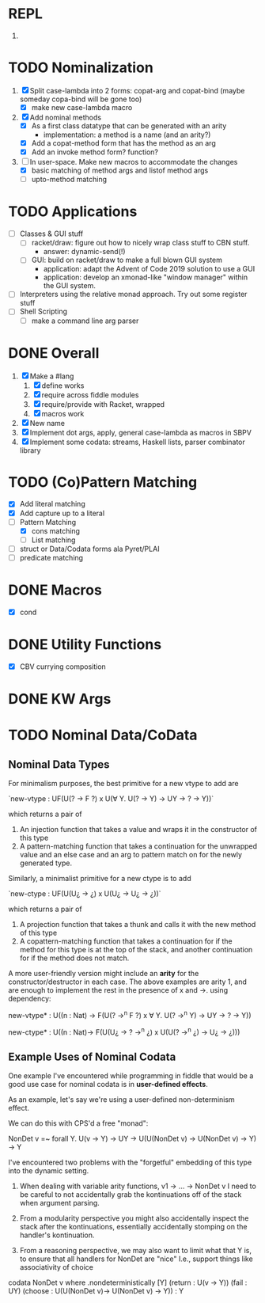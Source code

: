 * REPL
  1. 
* TODO Nominalization
  1. [X] Split case-lambda into 2 forms: copat-arg and copat-bind
     (maybe someday copa-bind will be gone too)
     + [X] make new case-lambda macro
  2. [X] Add nominal methods
     + [X] As a first class datatype that can be generated with an arity
       - implementation: a method is a name (and an arity?)
     + [X] Add a copat-method form that has the method as an arg
     + [X] Add an invoke method form? function?
  3. [-] In user-space. Make new macros to accommodate the changes
     - [X] basic matching of method args and listof method args
     - [ ] upto-method matching
* TODO Applications
  - [ ] Classes & GUI stuff
    - [ ] racket/draw: figure out how to nicely wrap class stuff to
      CBN stuff.
      + answer: dynamic-send(!)
    - [ ] GUI: build on racket/draw to make a full blown GUI system
      + application: adapt the Advent of Code 2019 solution to use a GUI
      + application: develop an xmonad-like "window manager" within the
        GUI system.
  - [ ] Interpreters using the relative monad approach. Try out some
    register stuff
  - [ ] Shell Scripting
    + [ ] make a command line arg parser 
* DONE Overall
  1. [X] Make a #lang
     1. [X] define works
     2. [X] require across fiddle modules
     3. [X] require/provide with Racket, wrapped
     4. [X] macros work
  2. [X] New name
  3. [X] Implement dot args, apply, general case-lambda as macros in
     SBPV
  4. [X] Implement some codata: streams, Haskell lists, parser
     combinator library
* TODO (Co)Pattern Matching
  - [X] Add literal matching
  - [X] Add capture up to a literal
  - [-] Pattern Matching
    - [X] cons matching
    - [ ] List matching
  - [ ] struct or Data/Codata forms ala Pyret/PLAI
  - [ ] predicate matching
* DONE Macros
  - [X] cond
* DONE Utility Functions
  - [X] CBV currying composition
* DONE KW Args
* TODO Nominal Data/CoData
** Nominal Data Types  

   For minimalism purposes, the best primitive for a new vtype to add
   are
   
   `new-vtype : UF(U(? -> F ?) x U(∀ Y. U(? -> Y) -> UY -> ? -> Y))`
   
   which returns a pair of
   1. An injection function that takes a value and wraps it in the
      constructor of this type
   2. A pattern-matching function that takes a continuation for the
      unwrapped value and an else case and an arg to pattern match on
      for the newly generated type.

   Similarly, a minimalist primitive for a new ctype is to add

   `new-ctype : UF(U(U¿ -> ¿) x U(U¿ -> U¿ -> ¿))`

   which returns a pair of
   1. A projection function that takes a thunk and calls it with the
      new method of this type
   2. A copattern-matching function that takes a continuation for if
      the method for this type is at the top of the stack, and another
      continuation for if the method does not match.

   A more user-friendly version might include an *arity* for the
   constructor/destructor in each case. The above examples are arity
   1, and are enough to implement the rest in the presence of x and
   ->. using dependency:

   new-vtype* : U((n : Nat) -> F(U(? ->^n F ?) x ∀ Y. U(? ->^n Y) -> UY -> ? -> Y))

   new-ctype* : U((n : Nat)-> F(U(U¿ -> ? ->^n ¿) x U(U(? ->^n ¿) -> U¿ -> ¿)))
** Example Uses of Nominal Codata

   One example I've encountered while programming in fiddle that would
   be a good use case for nominal codata is in *user-defined effects*.

   As an example, let's say we're using a user-defined non-determinism
   effect.

   We can do this with CPS'd a free "monad":

   NonDet v =~ forall Y. U(v -> Y) -> UY -> U(U(NonDet v) -> U(NonDet v) -> Y) -> Y

   I've encountered two problems with the "forgetful" embedding of
   this type into the dynamic setting.

   1. When dealing with variable arity functions, v1 -> ... -> NonDet
      v I need to be careful to not accidentally grab the
      kontinuations off of the stack when argument parsing.
   2. From a modularity perspective you might also accidentally
      inspect the stack after the kontinuations, essentially
      accidentally stomping on the handler's kontinuation.

   3. From a reasoning perspective, we may also want to limit what
      that Y is, to ensure that all handlers for NonDet are "nice"
      I.e., support things like associativity of choice

   codata NonDet v where
     .nondeterministically [Y] (return : U(v -> Y)) (fail : UY) (choose : U(U(NonDet v)-> U(NonDet v) -> Y)) : Y
